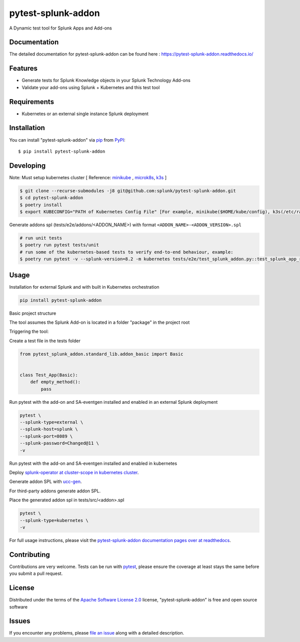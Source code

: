 ===================
pytest-splunk-addon
===================

.. image:: https://img.shields.io/pypi/v/pytest-splunk-addon.svg
    :target: https://pypi.org/project/pytest-splunk-addon
    :alt: PyPI version

.. image:: https://img.shields.io/pypi/pyversions/pytest-splunk-addon.svg
    :target: https://pypi.org/project/pytest-splunk-addon
    :alt: Python versions


A Dynamic test tool for Splunk Apps and Add-ons

Documentation
---------------
The detailed documentation for pytest-splunk-addon can be found here : `<https://pytest-splunk-addon.readthedocs.io/>`_

Features
--------

* Generate tests for Splunk Knowledge objects in your Splunk Technology Add-ons
* Validate your add-ons using Splunk + Kubernetes and this test tool


Requirements
------------

* Kubernetes or an external single instance Splunk deployment


Installation
------------

You can install "pytest-splunk-addon" via `pip`_ from `PyPI`_::

    $ pip install pytest-splunk-addon

Developing
------------

Note: Must setup kubernetes cluster [ Reference: `minikube`_ , `microk8s`_, `k3s`_ ]

.. code:: bash

    $ git clone --recurse-submodules -j8 git@github.com:splunk/pytest-splunk-addon.git
    $ cd pytest-splunk-addon
    $ poetry install
    $ export KUBECONFIG="PATH of Kubernetes Config File" [For example, minikube($HOME/kube/config), k3s(/etc/rancher/k3s/k3s.yaml)]

Generate addons spl (tests/e2e/addons/<ADDON_NAME>) with format ``<ADDON_NAME>-<ADDON_VERSION>.spl``

.. code:: bash

    # run unit tests
    $ poetry run pytest tests/unit
    # run some of the kubernetes-based tests to verify end-to-end behaviour, example:
    $ poetry run pytest -v --splunk-version=8.2 -m kubernetes tests/e2e/test_splunk_addon.py::test_splunk_app_requirements_modinput

Usage
-----

Installation for external Splunk and with built in Kubernetes orchestration

.. code:: bash

    pip install pytest-splunk-addon


Basic project structure

The tool assumes the Splunk Add-on is located in a folder "package" in the project root

Triggering the tool: 

Create a test file in the tests folder

.. code:: python3

    from pytest_splunk_addon.standard_lib.addon_basic import Basic


    class Test_App(Basic):
        def empty_method():
            pass

Run pytest with the add-on and SA-eventgen installed and enabled in an external Splunk deployment

.. code:: python3

        pytest \
        --splunk-type=external \
        --splunk-host=splunk \
        --splunk-port=8089 \
        --splunk-password=Changed@11 \
        -v

Run pytest with the add-on and SA-eventgen installed and enabled in kubernetes

Deploy `splunk-operator at cluster-scope in kubernetes cluster`_.

Generate addon SPL with `ucc-gen`_.

For third-party addons generate addon SPL.

Place the generated addon spl in tests/src/<addon>.spl

.. code:: python3

        pytest \
        --splunk-type=kubernetes \
        -v

For full usage instructions, please visit the `pytest-splunk-addon documentation pages over at readthedocs`_.

Contributing
------------
Contributions are very welcome. Tests can be run with `pytest`_, please ensure
the coverage at least stays the same before you submit a pull request.

License
-------

Distributed under the terms of the `Apache Software License 2.0`_ license, "pytest-splunk-addon" is free and open source software


Issues
------

If you encounter any problems, please `file an issue`_ along with a detailed description.

.. _`pytest-splunk-addon documentation pages over at readthedocs`: https://pytest-splunk-addon.readthedocs.io/en/latest/
.. _`Apache Software License 2.0`: http://www.apache.org/licenses/LICENSE-2.0
.. _`file an issue`: https://github.com/splunk/pytest-splunk-addon/issues
.. _`pytest`: https://github.com/pytest-dev/pytest
.. _`pip`: https://pypi.org/project/pip/
.. _`PyPI`: https://pypi.org/project
.. _`minikube`: https://minikube.sigs.k8s.io/docs/start/
.. _`microk8s`: https://microk8s.io/
.. _`k3s`: https://k3s.io/
.. _`ucc-gen` : https://splunk.github.io/addonfactory-ucc-generator/
.. _`splunk-operator at cluster-scope in kubernetes cluster` : https://splunk.github.io/splunk-operator/Install.html#admin-installation-for-all-namespaces